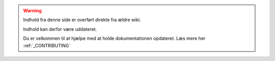 .. _OLDWARNING:

.. warning:: Indhold fra denne side er overført direkte fra ældre wiki.

            Indhold kan derfor være uddateret.

            Du er velkommen til at hjælpe med at holde dokumentationen opdateret. Læs mere her :ref:`_CONTRIBUTING`
